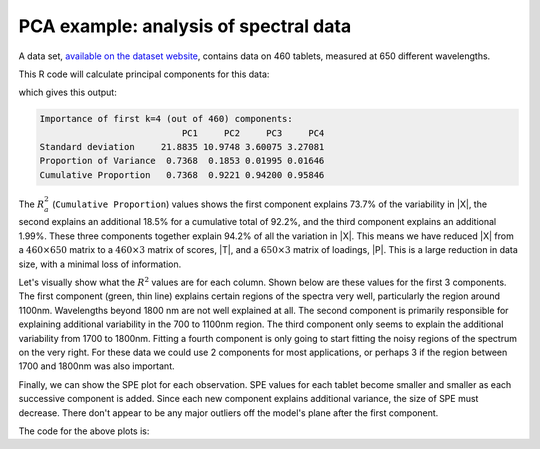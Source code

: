 .. _lvm_spectral_data_example:

PCA example: analysis of spectral data
~~~~~~~~~~~~~~~~~~~~~~~~~~~~~~~~~~~~~~~~~~~

A data set, `available on the dataset website <https://openmv.net/info/tablet-spectra>`_, contains data on 460 tablets, measured at 650 different wavelengths.

.. image:: ../../figures/examples/tablet-spectra/pharma-spectra.png
	:alt:	../../figures/examples/tablet-spectra/pharma-spectra.py
	:scale: 80
	:width: 750px
	:align: center
	
This R code will calculate principal components for this data:

.. dcl:: R
	:height: 300px

	# Read large data file
	file <- 'https://openmv.net/file/tablet-spectra.csv'
	spectra <- read.csv(file, header = FALSE, row.names = 1)
	
	# Only extract 4 components, but
	# center and scale the data before
	# calculation the components
	model.pca <- prcomp(spectra, 
	                    center = TRUE,
	                    scale =TRUE,
	                    rank. = 4)
	summary(model.pca)
	
which gives this output:

.. code-block:: text
	
	Importance of first k=4 (out of 460) components:
	                           PC1     PC2     PC3     PC4
	Standard deviation     21.8835 10.9748 3.60075 3.27081
	Proportion of Variance  0.7368  0.1853 0.01995 0.01646
	Cumulative Proportion   0.7368  0.9221 0.94200 0.95846

The :math:`R^2_a` (``Cumulative Proportion``) values shows the first component explains 73.7% of the variability in |X|, the second explains an additional 18.5% for a cumulative total of 92.2%, and the third component explains an additional 1.99%. These three components together explain 94.2% of all the variation in |X|. This means we have reduced |X| from a :math:`460 \times 650` matrix to a :math:`460 \times 3` matrix of scores, |T|, and a :math:`650 \times 3` matrix of loadings, |P|. This is a large reduction in data size, with a minimal loss of information.

Let's visually show what the :math:`R^2` values are for each column. Shown below are these values for the first 3 components. The first component (green, thin line) explains certain regions of the spectra very well, particularly the region around 1100nm. Wavelengths beyond 1800 nm are not well explained at all. The second component is primarily responsible for explaining additional variability in the 700 to 1100nm region. The third component only seems to explain the additional variability from 1700 to 1800nm. Fitting a fourth component is only going to start fitting the noisy regions of the spectrum on the very right. For these data we could use 2 components for most applications, or perhaps 3 if the region between 1700 and 1800nm was also important.

.. image:: ../../figures/examples/tablet-spectra/spectral-data-R2-per-variable.png
	:alt:	../../figures/examples/tablet-spectra/spectral-data.R
	:scale: 75
	:width: 750px
	:align: center

Finally, we can show the SPE plot for each observation. SPE values for each tablet become smaller and smaller as each successive component is added. Since each new component explains additional variance, the size of SPE must decrease. There don't appear to be any major outliers off the model's plane after the first component.

.. image:: ../../figures/examples/tablet-spectra/spectral-data-SPE-per-tablet.png
	:alt:	../../figures/examples/tablet-spectra/spectral-data.R
	:scale: 80
	:width: 750px
	:align: center
	
The code for the above plots is:

.. dcl:: R

	file <- 'https://openmv.net/file/tablet-spectra.csv'
	spectra <- read.csv(file, header = FALSE, row.names = 1)


	# Only extract 4 components, but
	# center and scale the data before
	# calculation the components
	model.pca <- prcomp(spectra, 
	                    center = TRUE,
	                    scale =TRUE,
	                    rank. = 4)
	spectra.P <- model.pca$rotation
	spectra.T <- model.pca$x

	# Baseline: mean and standard deviation per column
	spectra.mean <- apply(spectra, 2, mean, na.rm=TRUE)
	spectra.sd <- apply(spectra, 2, sd, na.rm=TRUE)

	# Remove the calculated mean from each column (margin=2)
	# by using the subtract function (FUN argument)
	spectra.mc <- sweep(spectra, 2, spectra.mean, FUN='-')

	# Scale each column, dividing by the standard deviation
	spectra.mcuv <- sweep(spectra.mc, 2, spectra.sd, FUN='/') 

	# Baseline variance
	spectra.X2 <- spectra.mcuv * spectra.mcuv

	# A = 1
	#------
	a = 1
	spectra.Xhat.a <- spectra.T[,seq(1,a)] %*% t(spectra.P[,seq(1,a)])
	spectra.E <- spectra.mcuv - spectra.Xhat.a
	spectra.E2 <- spectra.E * spectra.E
	spectra.Xhat.a.2 <- spectra.Xhat.a * spectra.Xhat.a

	SPE.1 <- sqrt(apply(spectra.E2, 1, sum))
	R2.k.a <- apply(spectra.Xhat.a.2, 2, sum) / apply(spectra.X2, 2, sum)

	wavelengths <- seq(600, 1898, 2)
	plot(wavelengths, R2.k.a, col='darkgreen', 
	     type='l', lwd=a*2, ylim=c(0,1), 
	     ylab=expression("R"^2*" per component (wavelength)"), 
	     xlab="Wavelengths")

	# A = 2
	#------
	a = 2
	spectra.Xhat.a <- spectra.T[,seq(1,a)] %*% t(spectra.P[,seq(1,a)])
	spectra.E <- spectra.mcuv - spectra.Xhat.a

	# mean for each row
	spectra.E.mean <- apply(spectra.E, 1, mean, na.rm=TRUE)  
	spectra.E2 <- spectra.E * spectra.E
	spectra.Xhat.a.2 <- spectra.Xhat.a * spectra.Xhat.a

	SPE.2 <- sqrt(apply(spectra.E2, 1, sum))
	R2.k.a <- apply(spectra.Xhat.a.2, 2, sum) / apply(spectra.X2, 2, sum)

	lines(wavelengths, R2.k.a, col='black', type='l', lwd=a*2)


	# A = 3
	#------
	a = 3
	spectra.Xhat.a <- spectra.T[,seq(1,a)] %*% t(spectra.P[,seq(1,a)])
	spectra.E <- spectra.mcuv - spectra.Xhat.a
	spectra.E2 <- spectra.E * spectra.E
	spectra.Xhat.a.2 <- spectra.Xhat.a * spectra.Xhat.a

	SPE.3 <- sqrt(apply(spectra.E2, 1, sum))
	R2.k.a <- apply(spectra.Xhat.a.2, 2, sum) / apply(spectra.X2, 2, sum)

	lines(wavelengths, R2.k.a, col='blue', type='l', lwd=a*2)

	legend(x=650, y=0.35, 
	       legend=c(expression("R"^2*": 1st component"), 
	                expression("R"^2*": 2nd component"), 
	                expression("R"^2*": 3rd component")), 
	       col=c("darkgreen", "black", "blue"), 
	       lty=c(1, 1, 1), lwd=c(2,4,6), cex=1.0)


	# SPE plot
	N <- dim(spectra)[1]
	layout(matrix(c(1,2,3), 3, 1))
	plot(seq(1, N), SPE.1, col='darkgreen', 
	    type='l', lwd=2,  ylab="SPE: A=1", 
	    ylim=c(0, max(SPE.1)))
	plot(seq(1, N), SPE.2, col='black', 
	     type='l', lwd=2,  ylab="SPE: A=2", 
	     ylim=c(0, max(SPE.2)))
	plot(seq(1, N), SPE.2, col='blue', 
	     type='l', lwd=2,  ylab="SPE: A=3", 
	     xlab="Tablet number", ylim=c(0, max(SPE.3)))
